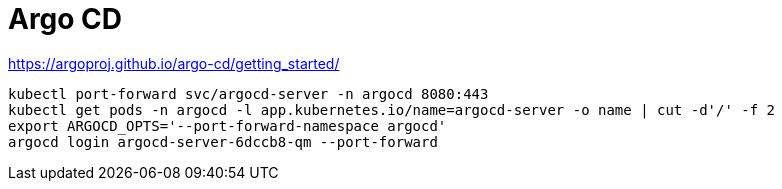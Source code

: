 = Argo CD

https://argoproj.github.io/argo-cd/getting_started/
[source,bash]
----
kubectl port-forward svc/argocd-server -n argocd 8080:443
kubectl get pods -n argocd -l app.kubernetes.io/name=argocd-server -o name | cut -d'/' -f 2
export ARGOCD_OPTS='--port-forward-namespace argocd'
argocd login argocd-server-6dccb8-qm --port-forward
----
